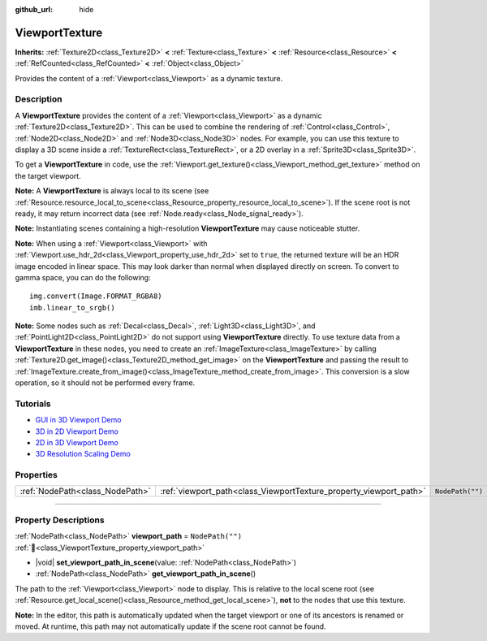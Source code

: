 :github_url: hide

.. DO NOT EDIT THIS FILE!!!
.. Generated automatically from Godot engine sources.
.. Generator: https://github.com/godotengine/godot/tree/master/doc/tools/make_rst.py.
.. XML source: https://github.com/godotengine/godot/tree/master/doc/classes/ViewportTexture.xml.

.. _class_ViewportTexture:

ViewportTexture
===============

**Inherits:** :ref:`Texture2D<class_Texture2D>` **<** :ref:`Texture<class_Texture>` **<** :ref:`Resource<class_Resource>` **<** :ref:`RefCounted<class_RefCounted>` **<** :ref:`Object<class_Object>`

Provides the content of a :ref:`Viewport<class_Viewport>` as a dynamic texture.

.. rst-class:: classref-introduction-group

Description
-----------

A **ViewportTexture** provides the content of a :ref:`Viewport<class_Viewport>` as a dynamic :ref:`Texture2D<class_Texture2D>`. This can be used to combine the rendering of :ref:`Control<class_Control>`, :ref:`Node2D<class_Node2D>` and :ref:`Node3D<class_Node3D>` nodes. For example, you can use this texture to display a 3D scene inside a :ref:`TextureRect<class_TextureRect>`, or a 2D overlay in a :ref:`Sprite3D<class_Sprite3D>`.

To get a **ViewportTexture** in code, use the :ref:`Viewport.get_texture()<class_Viewport_method_get_texture>` method on the target viewport.

\ **Note:** A **ViewportTexture** is always local to its scene (see :ref:`Resource.resource_local_to_scene<class_Resource_property_resource_local_to_scene>`). If the scene root is not ready, it may return incorrect data (see :ref:`Node.ready<class_Node_signal_ready>`).

\ **Note:** Instantiating scenes containing a high-resolution **ViewportTexture** may cause noticeable stutter.

\ **Note:** When using a :ref:`Viewport<class_Viewport>` with :ref:`Viewport.use_hdr_2d<class_Viewport_property_use_hdr_2d>` set to ``true``, the returned texture will be an HDR image encoded in linear space. This may look darker than normal when displayed directly on screen. To convert to gamma space, you can do the following:

::

    img.convert(Image.FORMAT_RGBA8)
    imb.linear_to_srgb()

\ **Note:** Some nodes such as :ref:`Decal<class_Decal>`, :ref:`Light3D<class_Light3D>`, and :ref:`PointLight2D<class_PointLight2D>` do not support using **ViewportTexture** directly. To use texture data from a **ViewportTexture** in these nodes, you need to create an :ref:`ImageTexture<class_ImageTexture>` by calling :ref:`Texture2D.get_image()<class_Texture2D_method_get_image>` on the **ViewportTexture** and passing the result to :ref:`ImageTexture.create_from_image()<class_ImageTexture_method_create_from_image>`. This conversion is a slow operation, so it should not be performed every frame.

.. rst-class:: classref-introduction-group

Tutorials
---------

- `GUI in 3D Viewport Demo <https://godotengine.org/asset-library/asset/2807>`__

- `3D in 2D Viewport Demo <https://godotengine.org/asset-library/asset/2804>`__

- `2D in 3D Viewport Demo <https://godotengine.org/asset-library/asset/2803>`__

- `3D Resolution Scaling Demo <https://godotengine.org/asset-library/asset/2805>`__

.. rst-class:: classref-reftable-group

Properties
----------

.. table::
   :widths: auto

   +---------------------------------+--------------------------------------------------------------------+------------------+
   | :ref:`NodePath<class_NodePath>` | :ref:`viewport_path<class_ViewportTexture_property_viewport_path>` | ``NodePath("")`` |
   +---------------------------------+--------------------------------------------------------------------+------------------+

.. rst-class:: classref-section-separator

----

.. rst-class:: classref-descriptions-group

Property Descriptions
---------------------

.. _class_ViewportTexture_property_viewport_path:

.. rst-class:: classref-property

:ref:`NodePath<class_NodePath>` **viewport_path** = ``NodePath("")`` :ref:`🔗<class_ViewportTexture_property_viewport_path>`

.. rst-class:: classref-property-setget

- |void| **set_viewport_path_in_scene**\ (\ value\: :ref:`NodePath<class_NodePath>`\ )
- :ref:`NodePath<class_NodePath>` **get_viewport_path_in_scene**\ (\ )

The path to the :ref:`Viewport<class_Viewport>` node to display. This is relative to the local scene root (see :ref:`Resource.get_local_scene()<class_Resource_method_get_local_scene>`), **not** to the nodes that use this texture.

\ **Note:** In the editor, this path is automatically updated when the target viewport or one of its ancestors is renamed or moved. At runtime, this path may not automatically update if the scene root cannot be found.

.. |virtual| replace:: :abbr:`virtual (This method should typically be overridden by the user to have any effect.)`
.. |required| replace:: :abbr:`required (This method is required to be overridden when extending its base class.)`
.. |const| replace:: :abbr:`const (This method has no side effects. It doesn't modify any of the instance's member variables.)`
.. |vararg| replace:: :abbr:`vararg (This method accepts any number of arguments after the ones described here.)`
.. |constructor| replace:: :abbr:`constructor (This method is used to construct a type.)`
.. |static| replace:: :abbr:`static (This method doesn't need an instance to be called, so it can be called directly using the class name.)`
.. |operator| replace:: :abbr:`operator (This method describes a valid operator to use with this type as left-hand operand.)`
.. |bitfield| replace:: :abbr:`BitField (This value is an integer composed as a bitmask of the following flags.)`
.. |void| replace:: :abbr:`void (No return value.)`
